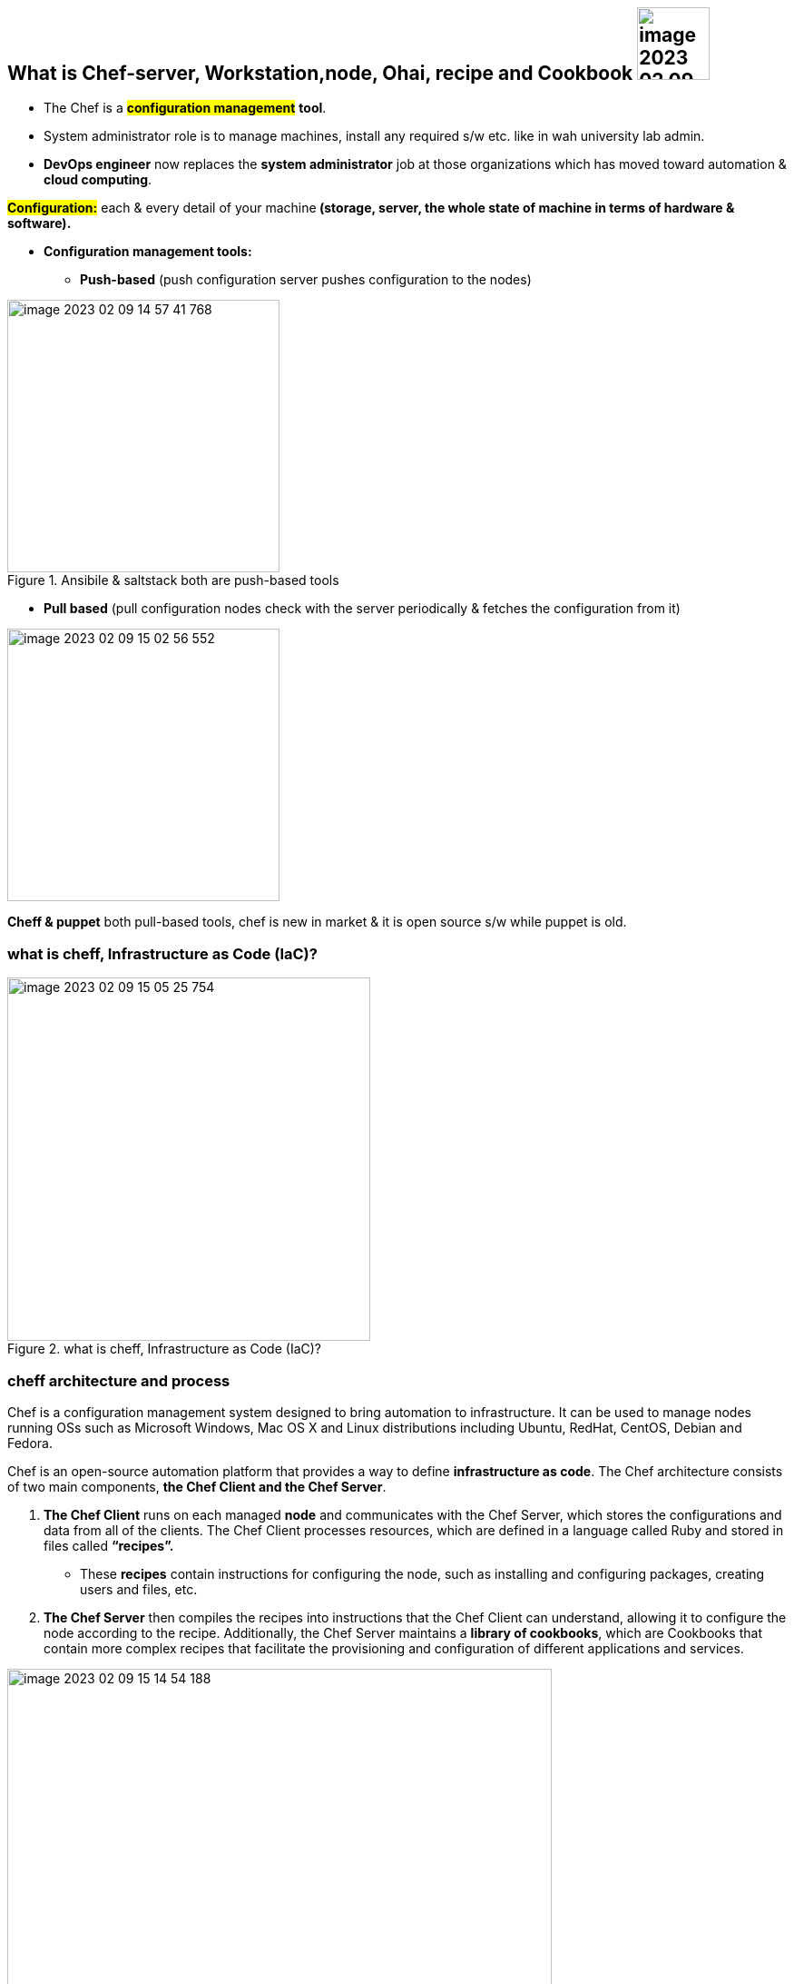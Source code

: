 
== What is *Chef-server*, Workstation,node, Ohai, recipe and Cookbook image:images/image-2023-02-09-14-52-32-776.png[width=80]

* The Chef is a *#configuration management#* *tool*.
* System administrator role is to manage machines, install any required s/w etc. like in wah university lab admin.

* *DevOps engineer* now replaces the *system administrator* job at those organizations which has moved toward automation & *cloud computing*.

*#Configuration:#* each & every detail of your machine** (storage, server, the whole state of machine in terms of hardware & software).**

* *Configuration management tools:*

** *Push-based* (push configuration server pushes configuration to the nodes)

.Ansibile & saltstack both are push-based tools
image::images/image-2023-02-09-14-57-41-768.png[width=300]

** *Pull based* (pull configuration nodes check with the server periodically & fetches the configuration from it)

image::images/image-2023-02-09-15-02-56-552.png[width=300]

*Cheff & puppet* both pull-based tools, chef is new in market & it is open source s/w while puppet is old.

=== what is cheff, Infrastructure as Code (IaC)?

.what is cheff, Infrastructure as Code (IaC)?
image::images/image-2023-02-09-15-05-25-754.png[width=400]

=== cheff architecture and process

Chef is a configuration management system designed to bring automation to infrastructure. It can be used to manage nodes running OSs such as Microsoft Windows, Mac OS X and Linux distributions including Ubuntu, RedHat, CentOS, Debian and Fedora.

Chef is an open-source automation platform that provides a way to define *infrastructure as code*. The Chef architecture consists of two main components, *the Chef Client and the Chef Server*.

1. *The Chef Client* runs on each managed *node* and communicates with the Chef Server,
which stores the configurations and data from all of the clients.
The Chef Client processes resources, which are defined in a language called Ruby and stored in files called *“recipes”.*
** These *recipes* contain instructions for configuring the node, such as installing and configuring packages,
creating users and files,
etc.

3. *The Chef Server* then compiles the recipes into instructions that the Chef Client can understand,
allowing it to configure the node according to the recipe.
Additionally, the Chef Server maintains a *library of cookbooks*,
which are Cookbooks that contain more complex recipes
that facilitate the provisioning and configuration of different applications and services.




.cheff architecture and process
image::images/image-2023-02-09-15-14-54-188.png[width=600]

.cheff architecture and process
image::images/image-2023-02-09-15-20-26-481.png[width=400,float=left]

.cheff architecture and process
image::images/image-2023-02-09-15-21-33-644.png[width=400]

=== How to create "cookbook & recipe"

==== What is chef attribute
==== Insert Linux command, create user & group, runlist
==== What is bootstrapping in CHEF
*Bootstrap* is a command. Actually, it is software like *#git#*; we give commands of git like: _##Git status, git log --oneline etc.##_ kind of thing.

* Your "*workstation*" & " *node* (Linux machine)" should be in the same *"availability zone or AZ"*. Why? Because it's recommended. But you can deviate from it in case you need it to do so. Given the conditions, you understand the consequences.
** Actually, if you create " *node* (Linux machine)" in the same AZ availability zone, then you can access this node through private IP of this node otherwise you have to use public IP.

==== How to create role in chef
Creating a "role" & uploading the role on chef-server

*Docker & cheff* both work at same level of abstraction, but they've different responsibilites.

1. *Docker* will *#create a container#* for you while
2. *Chef* will do the *#configuration on that container#*
